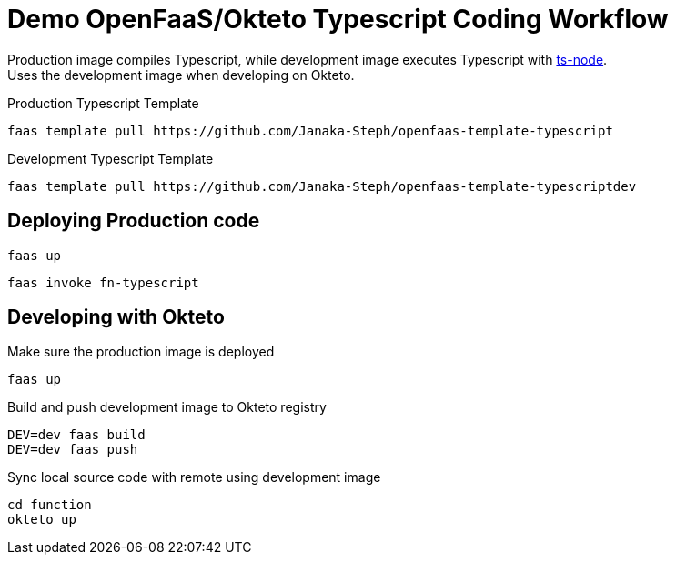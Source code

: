 = Demo OpenFaaS/Okteto Typescript Coding Workflow

Production image compiles Typescript, while development image executes Typescript with https://github.com/TypeStrong/ts-node[ts-node]. +
Uses the development image when developing on Okteto. +

.Production Typescript Template
 faas template pull https://github.com/Janaka-Steph/openfaas-template-typescript

.Development Typescript Template
 faas template pull https://github.com/Janaka-Steph/openfaas-template-typescriptdev


== Deploying Production code

 faas up

 faas invoke fn-typescript


== Developing with Okteto

.Make sure the production image is deployed
 faas up

.Build and push development image to Okteto registry
 DEV=dev faas build
 DEV=dev faas push

.Sync local source code with remote using development image
 cd function
 okteto up